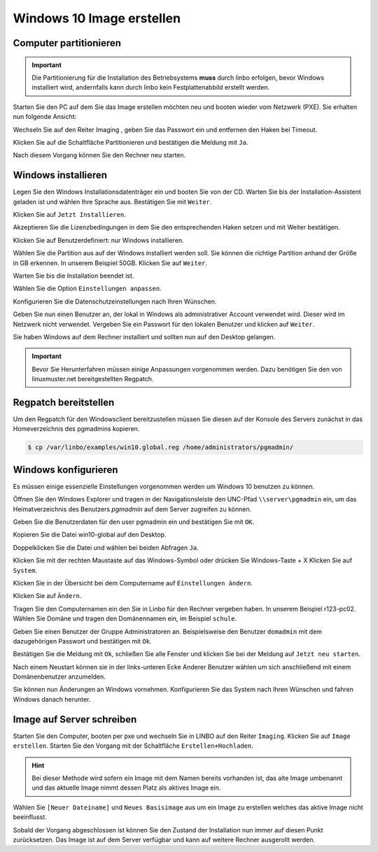 Windows 10 Image erstellen
===========================

Computer partitionieren
-----------------------

.. important:: Die Partitionierung für die Installation des Betriebsystems **muss** durch linbo erfolgen, bevor Windows
   installiert wird, andernfalls kann durch linbo kein Festplattenabbild erstellt werden.

Starten Sie den PC auf dem Sie das Image erstellen möchten neu und booten wieder vom Netzwerk (PXE). Sie erhalten nun folgende Ansicht:

|100000000000032A00000261ABEB2582_png|

Wechseln Sie auf den Reiter
Imaging
, geben Sie das Passwort ein und entfernen den Haken bei Timeout.

|100000000000032A000002612A58B1AE_png|

Klicken Sie auf die Schaltfläche Partitionieren
und bestätigen die Meldung mit ``Ja``.

|100000000000032A000002611AE27D91_png|

Nach diesem Vorgang können Sie den Rechner neu starten.

|100000000000032A00000261D7ACA8F5_png|


Windows installieren
--------------------

Legen Sie den Windows Installationsdatenträger ein und booten Sie von der CD.
Warten Sie bis der Installation-Assistent geladen ist und wählen Ihre Sprache aus. Bestätigen Sie mit
``Weiter``.

|100000000000040A00000319F588B76C_png|

Klicken Sie auf ``Jetzt Installieren``.

|100000000000040A00000319DD5ADC8E_png|

Akzeptieren Sie die Lizenzbedingungen in dem Sie den entsprechenden Haken setzen und mit
Weiter bestätigen.

|100000000000040A00000319E918A8C7_png|

Klicken Sie auf Benutzerdefiniert: nur Windows installieren.

|100000000000040A00000319A60B7FD3_png|

Wählen Sie die Partition aus auf der Windows installiert werden soll.
Sie können die richtige Partition anhand der Größe in GB erkennen.
In unserem Beispiel 50GB. Klicken Sie auf ``Weiter``.

|100000000000040A00000319B79CACB3_png|

Warten Sie bis die Installation beendet ist.

|100000000000040A000003193E3F3EC2_png|


Wählen Sie die Option ``Einstellungen anpassen``.

|100000000000040A000003163D31984A_png|

Konfigurieren Sie die Datenschutzeinstellungen nach Ihren Wünschen.

|100000000000040A000003162FF66162_png|

|100000000000040A0000031696C05077_png|

Geben Sie nun einen Benutzer an, der lokal in Windows als administrativer Account verwendet wird.
Dieser wird im Netzwerk nicht verwendet.
Vergeben Sie ein Passwort für den lokalen Benutzer und klicken auf ``Weiter``.

|10000000000004090000031BD6C06D3C_png|


Sie haben Windows auf dem Rechner installiert und sollten nun auf den Desktop gelangen.

.. important:: Bevor Sie Herunterfahren müssen einige Anpassungen vorgenommen werden. Dazu benötigen Sie den von linuxmuster.net bereitgestellten Regpatch.

|100000000000040900000309C0521273_png|

Regpatch bereitstellen
----------------------

Um den Regpatch für den Windowsclient bereitzustellen müssen Sie diesen auf der Konsole des Servers zunächst in das Homeverzeichnis des pgmadmins kopieren.

.. code-block:: console

   $ cp /var/linbo/examples/win10.global.reg /home/administrators/pgmadmin/

|1000000000000288000001884164BC97_png|

Windows konfigurieren
---------------------

Es müssen einige essenzielle Einstellungen vorgenommen werden um Windows 10 benutzen zu können.

Öffnen Sie den Windows Explorer und tragen in der Navigationsleiste den UNC-Pfad ``\\server\pgmadmin`` ein, um das
Heimatverzeichnis des Benutzers *pgmadmin* auf dem Server zugreifen zu können.

|100000000000040900000309AD122632_png|

Geben Sie die Benutzerdaten für den user pgmadmin ein und bestätigen Sie mit ``OK``.

|100000000000040900000309D4AC838A_png|

Kopieren Sie die Datei win10-global auf den Desktop.

|100000000000040900000309A0EFAE74_png|

|1000000000000409000003095FAC6141_png|

Doppelklicken Sie die Datei und wählen bei beiden Abfragen ``Ja``.

|100000000000040900000309C9151860_png|

|1000000000000409000003090DE77B1D_png|

Klicken Sie mit der rechten Maustaste auf das Windows-Symbol oder drücken Sie Windows-Taste + X
Klicken Sie auf ``System``.

|100000000000040900000309D7642C20_png|

Klicken Sie in der Übersicht bei dem Computername auf ``Einstellungen ändern``.

|1000000000000409000003093D2980DF_png|

Klicken Sie auf ``Ändern``.

|100000000000040900000309727EA44E_png|

Tragen Sie den Computernamen ein den Sie in Linbo für den Rechner vergeben haben. In unserem Beispiel r123-pc02.
Wählen Sie Domäne und tragen den Domänennamen ein, im Beispiel ``schule``.

|100000000000040900000309AFC96356_png|

Geben Sie einen Benutzer der Gruppe Administratoren an. Beispielsweise den Benutzer ``domadmin`` mit dem dazugehörigen
Passwort und bestätigen mit ``Ok``.

|10000000000004090000030964D1E68C_png|

Bestätigen Sie die Meldung mit ``Ok``, schließen Sie alle Fenster und klicken Sie bei der Meldung auf ``Jetzt neu starten``.

|100000000000040900000309827575BC_png|

|1000000000000409000003095F824A32_png|

|100000000000040900000309B4D432CA_png|

Nach einem Neustart können sie in der links-unteren Ecke Anderer Benutzer wählen um sich anschließend mit einem Domänenbenutzer anzumelden.

|100000000000040900000309092F3627_png|

Sie können nun Änderungen an Windows vornehmen. Konfigurieren Sie das System nach Ihren Wünschen und fahren Windows danach herunter.

Image auf Server schreiben
--------------------------

Starten Sie den Computer, booten per pxe und wechseln Sie in LINBO auf den Reiter ``Imaging``. Klicken Sie auf ``Image erstellen``.
Starten Sie den Vorgang mit der Schaltfläche ``Erstellen+Hochladen``.

|10000000000003300000026052C7AA3A_png|

.. hint:: Bei dieser Methode wird sofern ein Image mit dem Namen bereits vorhanden ist, das alte Image umbenannt und das
   aktuelle Image nimmt dessen Platz als aktives Image ein.

Wählen Sie ``[Neuer Dateiname]`` und ``Neues Basisimage`` aus um ein Image zu erstellen welches das aktive Image nicht beeinflusst.

Sobald der Vorgang abgeschlossen ist können Sie den Zustand der Installation nun immer auf diesen Punkt zurücksetzen.
Das Image ist auf dem Server verfügbar und kann auf weitere Rechner ausgerollt werden.


.. |1000000000000409000003095F824A32_png| image:: media/1000000000000409000003095F824A32.png
    :width: 11.999cm
    :height: 9.005cm


.. |100000000000040900000309B4D432CA_png| image:: media/100000000000040900000309B4D432CA.png
    :width: 11.999cm
    :height: 9.005cm


.. |100000000000040A000003162FF66162_png| image:: media/100000000000040A000003162FF66162.png
    :width: 12.011cm
    :height: 9.177cm


.. |100000000000040A00000319A60B7FD3_png| image:: media/100000000000040A00000319A60B7FD3.png
    :width: 12.011cm
    :height: 9.191cm


.. |100000000000040900000309C0521273_png| image:: media/100000000000040900000309C0521273.png
    :width: 11.999cm
    :height: 9.005cm


.. |100000000000032A000002611AE27D91_png| image:: media/100000000000032A000002611AE27D91.png
    :width: 12.002cm
    :height: 9.025cm


.. |1000000000000409000003095FAC6141_png| image:: media/1000000000000409000003095FAC6141.png
    :width: 11.999cm
    :height: 9.005cm


.. |100000000000040900000309D7642C20_png| image:: media/100000000000040900000309D7642C20.png
    :width: 11.999cm
    :height: 9.005cm


.. |1000000000000409000003093D2980DF_png| image:: media/1000000000000409000003093D2980DF.png
    :width: 11.999cm
    :height: 9.005cm


.. |10000000000004090000031BD6C06D3C_png| image:: media/10000000000004090000031BD6C06D3C.png
    :width: 11.999cm
    :height: 9.235cm


.. |1000000000000288000001884164BC97_png| image:: media/1000000000000288000001884164BC97.png
    :width: 12.002cm
    :height: 7.272cm


.. |10000000000003300000026052C7AA3A_png| image:: media/10000000000003300000026052C7AA3A.png
    :width: 12.004cm
    :height: 8.945cm


.. |100000000000032A00000261ABEB2582_png| image:: media/100000000000032A00000261ABEB2582.png
    :width: 12.002cm
    :height: 9.025cm


.. |100000000000040A00000319DD5ADC8E_png| image:: media/100000000000040A00000319DD5ADC8E.png
    :width: 12.011cm
    :height: 9.191cm


.. |100000000000040900000309827575BC_png| image:: media/100000000000040900000309827575BC.png
    :width: 11.999cm
    :height: 9.005cm


.. |10000000000004090000030964D1E68C_png| image:: media/10000000000004090000030964D1E68C.png
    :width: 11.999cm
    :height: 9.005cm


.. |100000000000040A000003163D31984A_png| image:: media/100000000000040A000003163D31984A.png
    :width: 12.011cm
    :height: 9.177cm


.. |100000000000040900000309AFC96356_png| image:: media/100000000000040900000309AFC96356.png
    :width: 11.999cm
    :height: 9.005cm


.. |100000000000040A00000319F588B76C_png| image:: media/100000000000040A00000319F588B76C.png
    :width: 12.011cm
    :height: 9.191cm


.. |100000000000040900000309C9151860_png| image:: media/100000000000040900000309C9151860.png
    :width: 11.999cm
    :height: 9.005cm


.. |100000000000032A000002612A58B1AE_png| image:: media/100000000000032A000002612A58B1AE.png
    :width: 12.002cm
    :height: 9.025cm


.. |10000000000006760000092341F04D83_png| image:: media/10000000000006760000092341F04D83.png
    :width: 21.882cm
    :height: 30.943cm


.. |100000000000040A0000031696C05077_png| image:: media/100000000000040A0000031696C05077.png
    :width: 12.011cm
    :height: 9.177cm


.. |1000000000000409000003090DE77B1D_png| image:: media/1000000000000409000003090DE77B1D.png
    :width: 11.999cm
    :height: 9.005cm


.. |100000000000040A00000319B79CACB3_png| image:: media/100000000000040A00000319B79CACB3.png
    :width: 12.011cm
    :height: 9.169cm


.. |100000000000040900000309092F3627_png| image:: media/100000000000040900000309092F3627.png
    :width: 11.999cm
    :height: 9.027cm


.. |100000000000040900000309727EA44E_png| image:: media/100000000000040900000309727EA44E.png
    :width: 11.999cm
    :height: 9.005cm


.. |100000000000040900000309A0EFAE74_png| image:: media/100000000000040900000309A0EFAE74.png
    :width: 11.999cm
    :height: 9.005cm


.. |100000000000040900000309D4AC838A_png| image:: media/100000000000040900000309D4AC838A.png
    :width: 11.999cm
    :height: 9.005cm


.. |100000000000032A00000261D7ACA8F5_png| image:: media/100000000000032A00000261D7ACA8F5.png
    :width: 12.002cm
    :height: 9.025cm


.. |100000000000040A00000319E918A8C7_png| image:: media/100000000000040A00000319E918A8C7.png
    :width: 12.011cm
    :height: 9.191cm


.. |100000000000040A000003193E3F3EC2_png| image:: media/100000000000040A000003193E3F3EC2.png
    :width: 12.011cm
    :height: 9.191cm


.. |100000000000040900000309AD122632_png| image:: media/100000000000040900000309AD122632.png
    :width: 11.999cm
    :height: 9.005cm

